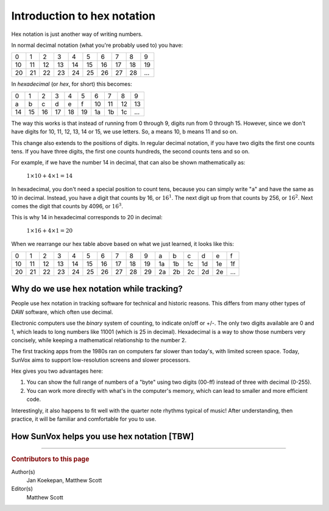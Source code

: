 ============================
Introduction to hex notation
============================

Hex notation is just another way of writing numbers.

In normal decimal notation (what you're probably used to) you have:

====  ====  ====  ====  ====  ====  ====  ====  ====  ====
 0     1     2     3     4     5     6     7     8     9
----  ----  ----  ----  ----  ----  ----  ----  ----  ----
 10    11    12    13    14    15    16    17    18    19
----  ----  ----  ----  ----  ----  ----  ----  ----  ----
 20    21    22    23    24    25    26    27    28    …
====  ====  ====  ====  ====  ====  ====  ====  ====  ====

In *hexadecimal* (or *hex*, for short) this becomes:

====  ====  ====  ====  ====  ====  ====  ====  ====  ====
 0     1     2     3     4     5     6     7     8     9
----  ----  ----  ----  ----  ----  ----  ----  ----  ----
 a     b     c     d     e     f     10    11    12    13
----  ----  ----  ----  ----  ----  ----  ----  ----  ----
 14    15    16    17    18    19    1a    1b    1c    …
====  ====  ====  ====  ====  ====  ====  ====  ====  ====

The way this works is that instead of running from 0 through 9, digits run from 0 through 15.
However, since we don't have digits for 10, 11, 12, 13, 14 or 15, we use letters.
So, a means 10, b means 11 and so on.

This change also extends to the positions of digits.
In regular decimal notation, if you have two digits the first one counts tens.
If you have three digits, the first one counts hundreds, the second counts tens and so on.

For example, if we have the number 14 in decimal, that can also be shown mathematically as:

  :math:`1 \times 10 + 4 \times 1 = 14`

In hexadecimal, you don't need a special position to count tens, because you can simply write "a" and have the same as 10 in decimal.
Instead, you have a digit that counts by 16, or :math:`16^1`.
The next digit up from that counts by 256, or :math:`16^2`.
Next comes the digit that counts by 4096, or :math:`16^3`.

This is why 14 in hexadecimal corresponds to 20 in decimal:

  :math:`1 \times 16 + 4 \times 1 = 20`

When we rearrange our hex table above based on what we just learned, it looks like this:

====  ====  ====  ====  ====  ====  ====  ====  ====  ====  ====  ====  ====  ====  ====  ====
 0     1     2     3     4     5     6     7     8     9     a     b     c     d     e     f
----  ----  ----  ----  ----  ----  ----  ----  ----  ----  ----  ----  ----  ----  ----  ----
 10    11    12    13    14    15    16    17    18    19    1a    1b    1c    1d    1e    1f
----  ----  ----  ----  ----  ----  ----  ----  ----  ----  ----  ----  ----  ----  ----  ----
 20    21    22    23    24    25    26    27    28    29    2a    2b    2c    2d    2e    …
====  ====  ====  ====  ====  ====  ====  ====  ====  ====  ====  ====  ====  ====  ====  ====

..  seealso::

    :doc:`../appendices/hex-conversion-tables`


Why do we use hex notation while tracking?
==========================================

People use hex notation in tracking software for technical and historic reasons.
This differs from many other types of DAW software, which often use decimal.

Electronic computers use the *binary* system of counting, to indicate on/off or +/-.
The only two digits available are 0 and 1, which leads to long numbers like 11001 (which is 25 in decimal).
Hexadecimal is a way to show those numbers very concisely, while keeping a mathematical relationship to the number 2.

The first tracking apps from the 1980s ran on computers far slower than today's, with limited screen space.
Today, SunVox aims to support low-resolution screens and slower processors.

Hex gives you two advantages here:

1.  You can show the full range of numbers of a "byte" using two digits (00-ff) instead of three with decimal (0-255).

2.  You can work more directly with what's in the computer's memory, which can lead to smaller and more efficient code.

Interestingly, it also happens to fit well with the quarter note rhythms typical of music!
After understanding, then practice, it will be familiar and comfortable for you to use.


How SunVox helps you use hex notation [TBW]
===========================================


----

..  rubric:: Contributors to this page

Author(s)
  Jan Koekepan, Matthew Scott

Editor(s)
  Matthew Scott

